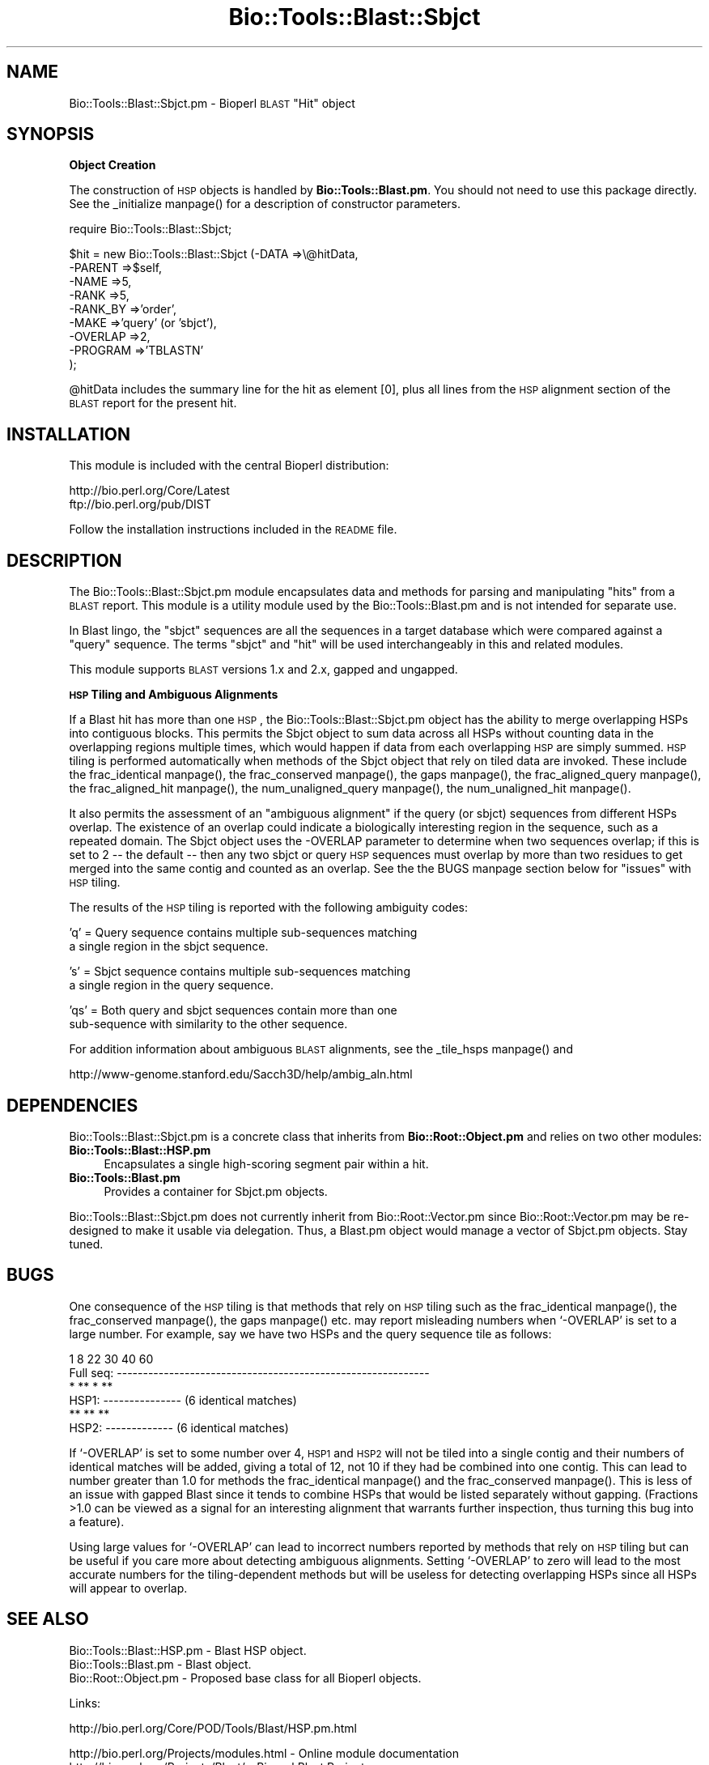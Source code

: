.\" Automatically generated by Pod::Man version 1.02
.\" Wed Jun 27 13:30:01 2001
.\"
.\" Standard preamble:
.\" ======================================================================
.de Sh \" Subsection heading
.br
.if t .Sp
.ne 5
.PP
\fB\\$1\fR
.PP
..
.de Sp \" Vertical space (when we can't use .PP)
.if t .sp .5v
.if n .sp
..
.de Ip \" List item
.br
.ie \\n(.$>=3 .ne \\$3
.el .ne 3
.IP "\\$1" \\$2
..
.de Vb \" Begin verbatim text
.ft CW
.nf
.ne \\$1
..
.de Ve \" End verbatim text
.ft R

.fi
..
.\" Set up some character translations and predefined strings.  \*(-- will
.\" give an unbreakable dash, \*(PI will give pi, \*(L" will give a left
.\" double quote, and \*(R" will give a right double quote.  | will give a
.\" real vertical bar.  \*(C+ will give a nicer C++.  Capital omega is used
.\" to do unbreakable dashes and therefore won't be available.  \*(C` and
.\" \*(C' expand to `' in nroff, nothing in troff, for use with C<>
.tr \(*W-|\(bv\*(Tr
.ds C+ C\v'-.1v'\h'-1p'\s-2+\h'-1p'+\s0\v'.1v'\h'-1p'
.ie n \{\
.    ds -- \(*W-
.    ds PI pi
.    if (\n(.H=4u)&(1m=24u) .ds -- \(*W\h'-12u'\(*W\h'-12u'-\" diablo 10 pitch
.    if (\n(.H=4u)&(1m=20u) .ds -- \(*W\h'-12u'\(*W\h'-8u'-\"  diablo 12 pitch
.    ds L" ""
.    ds R" ""
.    ds C` `
.    ds C' '
'br\}
.el\{\
.    ds -- \|\(em\|
.    ds PI \(*p
.    ds L" ``
.    ds R" ''
'br\}
.\"
.\" If the F register is turned on, we'll generate index entries on stderr
.\" for titles (.TH), headers (.SH), subsections (.Sh), items (.Ip), and
.\" index entries marked with X<> in POD.  Of course, you'll have to process
.\" the output yourself in some meaningful fashion.
.if \nF \{\
.    de IX
.    tm Index:\\$1\t\\n%\t"\\$2"
.    .
.    nr % 0
.    rr F
.\}
.\"
.\" For nroff, turn off justification.  Always turn off hyphenation; it
.\" makes way too many mistakes in technical documents.
.hy 0
.if n .na
.\"
.\" Accent mark definitions (@(#)ms.acc 1.5 88/02/08 SMI; from UCB 4.2).
.\" Fear.  Run.  Save yourself.  No user-serviceable parts.
.bd B 3
.    \" fudge factors for nroff and troff
.if n \{\
.    ds #H 0
.    ds #V .8m
.    ds #F .3m
.    ds #[ \f1
.    ds #] \fP
.\}
.if t \{\
.    ds #H ((1u-(\\\\n(.fu%2u))*.13m)
.    ds #V .6m
.    ds #F 0
.    ds #[ \&
.    ds #] \&
.\}
.    \" simple accents for nroff and troff
.if n \{\
.    ds ' \&
.    ds ` \&
.    ds ^ \&
.    ds , \&
.    ds ~ ~
.    ds /
.\}
.if t \{\
.    ds ' \\k:\h'-(\\n(.wu*8/10-\*(#H)'\'\h"|\\n:u"
.    ds ` \\k:\h'-(\\n(.wu*8/10-\*(#H)'\`\h'|\\n:u'
.    ds ^ \\k:\h'-(\\n(.wu*10/11-\*(#H)'^\h'|\\n:u'
.    ds , \\k:\h'-(\\n(.wu*8/10)',\h'|\\n:u'
.    ds ~ \\k:\h'-(\\n(.wu-\*(#H-.1m)'~\h'|\\n:u'
.    ds / \\k:\h'-(\\n(.wu*8/10-\*(#H)'\z\(sl\h'|\\n:u'
.\}
.    \" troff and (daisy-wheel) nroff accents
.ds : \\k:\h'-(\\n(.wu*8/10-\*(#H+.1m+\*(#F)'\v'-\*(#V'\z.\h'.2m+\*(#F'.\h'|\\n:u'\v'\*(#V'
.ds 8 \h'\*(#H'\(*b\h'-\*(#H'
.ds o \\k:\h'-(\\n(.wu+\w'\(de'u-\*(#H)/2u'\v'-.3n'\*(#[\z\(de\v'.3n'\h'|\\n:u'\*(#]
.ds d- \h'\*(#H'\(pd\h'-\w'~'u'\v'-.25m'\f2\(hy\fP\v'.25m'\h'-\*(#H'
.ds D- D\\k:\h'-\w'D'u'\v'-.11m'\z\(hy\v'.11m'\h'|\\n:u'
.ds th \*(#[\v'.3m'\s+1I\s-1\v'-.3m'\h'-(\w'I'u*2/3)'\s-1o\s+1\*(#]
.ds Th \*(#[\s+2I\s-2\h'-\w'I'u*3/5'\v'-.3m'o\v'.3m'\*(#]
.ds ae a\h'-(\w'a'u*4/10)'e
.ds Ae A\h'-(\w'A'u*4/10)'E
.    \" corrections for vroff
.if v .ds ~ \\k:\h'-(\\n(.wu*9/10-\*(#H)'\s-2\u~\d\s+2\h'|\\n:u'
.if v .ds ^ \\k:\h'-(\\n(.wu*10/11-\*(#H)'\v'-.4m'^\v'.4m'\h'|\\n:u'
.    \" for low resolution devices (crt and lpr)
.if \n(.H>23 .if \n(.V>19 \
\{\
.    ds : e
.    ds 8 ss
.    ds o a
.    ds d- d\h'-1'\(ga
.    ds D- D\h'-1'\(hy
.    ds th \o'bp'
.    ds Th \o'LP'
.    ds ae ae
.    ds Ae AE
.\}
.rm #[ #] #H #V #F C
.\" ======================================================================
.\"
.IX Title "Bio::Tools::Blast::Sbjct 3"
.TH Bio::Tools::Blast::Sbjct 3 "perl v5.6.0" "2001-06-18" "User Contributed Perl Documentation"
.UC
.SH "NAME"
Bio::Tools::Blast::Sbjct.pm \- Bioperl \s-1BLAST\s0 \*(L"Hit\*(R" object
.SH "SYNOPSIS"
.IX Header "SYNOPSIS"
.Sh "Object Creation"
.IX Subsection "Object Creation"
The construction of \s-1HSP\s0 objects is handled by \fBBio::Tools::Blast.pm\fR.
You should not need to use this package directly. See the _initialize manpage()
for a description of constructor parameters.
.PP
.Vb 1
\&    require Bio::Tools::Blast::Sbjct;
.Ve
.Vb 9
\&    $hit = new Bio::Tools::Blast::Sbjct (-DATA    =>\e@hitData, 
\&                                         -PARENT  =>$self, 
\&                                         -NAME    =>5,
\&                                         -RANK    =>5,
\&                                         -RANK_BY =>'order',
\&                                         -MAKE    =>'query' (or 'sbjct'),
\&                                         -OVERLAP =>2,
\&                                         -PROGRAM =>'TBLASTN'
\&                                         );
.Ve
@hitData includes the summary line for the hit as element [0], plus 
all lines from the \s-1HSP\s0 alignment section of the \s-1BLAST\s0 report for
the present hit. 
.SH "INSTALLATION"
.IX Header "INSTALLATION"
This module is included with the central Bioperl distribution:
.PP
.Vb 2
\&   http://bio.perl.org/Core/Latest
\&   ftp://bio.perl.org/pub/DIST
.Ve
Follow the installation instructions included in the \s-1README\s0 file.
.SH "DESCRIPTION"
.IX Header "DESCRIPTION"
The Bio::Tools::Blast::Sbjct.pm module encapsulates data and methods for 
parsing and manipulating \*(L"hits\*(R" from a \s-1BLAST\s0 report.
This module is a utility module used by the Bio::Tools::Blast.pm
and is not intended for separate use.
.PP
In Blast lingo, the \*(L"sbjct\*(R" sequences are all the sequences 
in a target database which were compared against a \*(L"query\*(R" sequence.
The terms \*(L"sbjct\*(R" and \*(L"hit\*(R" will be used interchangeably in this and related modules. 
.PP
This module supports \s-1BLAST\s0 versions 1.x and 2.x, gapped and ungapped.
.Sh "\s-1HSP\s0 Tiling and Ambiguous Alignments"
.IX Subsection "HSP Tiling and Ambiguous Alignments"
If a Blast hit has more than one \s-1HSP\s0, the Bio::Tools::Blast::Sbjct.pm
object has the ability to merge overlapping HSPs into contiguous
blocks. This permits the Sbjct object to sum data across all HSPs
without counting data in the overlapping regions multiple times, which
would happen if data from each overlapping \s-1HSP\s0 are simply summed.  \s-1HSP\s0
tiling is performed automatically when methods of the Sbjct object
that rely on tiled data are invoked. These include
the frac_identical manpage(), the frac_conserved manpage(), the gaps manpage(),
the frac_aligned_query manpage(), the frac_aligned_hit manpage(),
the num_unaligned_query manpage(), the num_unaligned_hit manpage().
.PP
It also permits the assessment of an \*(L"ambiguous alignment\*(R" if the
query (or sbjct) sequences from different HSPs overlap. The existence
of an overlap could indicate a biologically interesting region in the
sequence, such as a repeated domain.  The Sbjct object uses the
\&\-OVERLAP parameter to determine when two sequences overlap; if this is
set to 2 \*(-- the default \*(-- then any two sbjct or query \s-1HSP\s0 sequences
must overlap by more than two residues to get merged into the same
contig and counted as an overlap. See the the BUGS manpage section below for
\&\*(L"issues\*(R" with \s-1HSP\s0 tiling.
.PP
The results of the \s-1HSP\s0 tiling is reported with the following ambiguity codes:
.PP
.Vb 2
\&   'q' = Query sequence contains multiple sub-sequences matching
\&         a single region in the sbjct sequence.
.Ve
.Vb 2
\&   's' = Sbjct sequence contains multiple sub-sequences matching
\&         a single region in the query sequence.
.Ve
.Vb 2
\&   'qs' = Both query and sbjct sequences contain more than one
\&          sub-sequence with similarity to the other sequence.
.Ve
For addition information about ambiguous \s-1BLAST\s0 alignments, see
the _tile_hsps manpage() and 
.PP
.Vb 1
\& http://www-genome.stanford.edu/Sacch3D/help/ambig_aln.html
.Ve
.SH "DEPENDENCIES"
.IX Header "DEPENDENCIES"
Bio::Tools::Blast::Sbjct.pm is a concrete class that inherits from \fBBio::Root::Object.pm\fR
and relies on two other modules:
.Ip "\fBBio::Tools::Blast::HSP.pm\fR" 4
.IX Item "Bio::Tools::Blast::HSP.pm"
Encapsulates a single high-scoring segment pair within a hit.
.Ip "\fBBio::Tools::Blast.pm\fR" 4
.IX Item "Bio::Tools::Blast.pm"
Provides a container for Sbjct.pm objects.
.PP
Bio::Tools::Blast::Sbjct.pm does not currently inherit from
Bio::Root::Vector.pm since Bio::Root::Vector.pm may be re-designed to
make it usable via delegation.  Thus, a Blast.pm object would manage a
vector of Sbjct.pm objects.  Stay tuned.
.SH "BUGS"
.IX Header "BUGS"
One consequence of the \s-1HSP\s0 tiling is that methods that rely on \s-1HSP\s0
tiling such as the frac_identical manpage(), the frac_conserved manpage(), the gaps manpage()
etc. may report misleading numbers when \f(CW\*(C`\-OVERLAP\*(C'\fR is set to a large
number.  For example, say we have two HSPs and the query sequence tile
as follows:
.PP
.Vb 6
\&            1      8             22      30        40             60 
\& Full seq:  ------------------------------------------------------------
\&                    *  ** *   **
\& HSP1:             ---------------                    (6 identical matches)
\&                              **   **  **
\& HSP2:                        -------------           (6 identical matches)
.Ve
If \f(CW\*(C`\-OVERLAP\*(C'\fR is set to some number over 4, \s-1HSP1\s0 and \s-1HSP2\s0 will not be
tiled into a single contig and their numbers of identical matches will
be added, giving a total of 12, not 10 if they had be combined into
one contig. This can lead to number greater than 1.0 for methods
the frac_identical manpage() and the frac_conserved manpage(). This is less of an issue
with gapped Blast since it tends to combine HSPs that would be listed
separately without gapping.  (Fractions >1.0 can be viewed as a
signal for an interesting alignment that warrants further inspection,
thus turning this bug into a feature).
.PP
Using large values for \f(CW\*(C`\-OVERLAP\*(C'\fR can lead to incorrect numbers
reported by methods that rely on \s-1HSP\s0 tiling but can be useful if you
care more about detecting ambiguous alignments.  Setting \f(CW\*(C`\-OVERLAP\*(C'\fR
to zero will lead to the most accurate numbers for the
tiling-dependent methods but will be useless for detecting overlapping
HSPs since all HSPs will appear to overlap.
.SH "SEE ALSO"
.IX Header "SEE ALSO"
.Vb 3
\& Bio::Tools::Blast::HSP.pm     - Blast HSP object.
\& Bio::Tools::Blast.pm          - Blast object.
\& Bio::Root::Object.pm          - Proposed base class for all Bioperl objects.
.Ve
Links:
.PP
.Vb 1
\& http://bio.perl.org/Core/POD/Tools/Blast/HSP.pm.html
.Ve
.Vb 3
\& http://bio.perl.org/Projects/modules.html  - Online module documentation
\& http://bio.perl.org/Projects/Blast/        - Bioperl Blast Project     
\& http://bio.perl.org/                       - Bioperl Project Homepage
.Ve
.SH "FEEDBACK"
.IX Header "FEEDBACK"
.Sh "Mailing Lists"
.IX Subsection "Mailing Lists"
User feedback is an integral part of the evolution of this and other
Bioperl modules.  Send your comments and suggestions preferably to one
of the Bioperl mailing lists.  Your participation is much appreciated.
.PP
.Vb 2
\&    bioperl-l@bioperl.org          - General discussion
\&    http://bio.perl.org/MailList.html             - About the mailing lists
.Ve
.Sh "Reporting Bugs"
.IX Subsection "Reporting Bugs"
Report bugs to the Bioperl bug tracking system to help us keep track
the bugs and their resolution. Bug reports can be submitted via email
or the web:
.PP
.Vb 2
\&    bioperl-bugs@bio.perl.org                   
\&    http://bio.perl.org/bioperl-bugs/
.Ve
.SH "AUTHOR"
.IX Header "AUTHOR"
Steve A. Chervitz, sac@genome.stanford.edu
.PP
See the the FEEDBACK manpage section for where to send bug reports and comments.
.SH "COPYRIGHT"
.IX Header "COPYRIGHT"
Copyright (c) 1996\-2000 Steve A. Chervitz. All Rights Reserved.
This module is free software; you can redistribute it and/or 
modify it under the same terms as Perl itself.
.SH "APPENDIX"
.IX Header "APPENDIX"
Methods beginning with a leading underscore are considered private
and are intended for internal use by this module. They are
\&\fBnot\fR considered part of the public interface and are described here
for documentation purposes only.
.Sh "_initialize"
.IX Subsection "_initialize"
.Vb 24
\& Usage     : n/a; automatically called by Bio::Root::Object::new()
\&           : Bio::Tools::Blast::Sbjct.pm objects are constructed 
\&           : automatically by Bio::Tools::Blast.pm, so there is no need
\&           : for direct consumption.
\& Purpose   : Initializes key varaiables and calls methods to parse a single Blast hit.
\&           : Constructs Bio::Tools::Blast::HSP.pm objects for each 
\&           : high-scoring segment pair (HSP).
\&           : Calls superclass constructor first (Bio::Root::Object.pm).
\& Returns   : n/a
\& Argument  : Named Parameters passed from new()
\&           : ALL TAGS MUST BE UPPERCASE (does not call _rearrange()).
\&           :     -DATA       => array reference holding all data for a single hit.
\&           :                    The first element should hold the description
\&           :                    line (from the desctiption section at the top of
\&           :                    the report), remaining lines should hold all lines
\&           :                    within the HSP alignment listing section of report.
\&           :     -PARENT     => object reference to a Bio::Tools::Blast.pm object.
\&           :     -NAME       => string (typically same as -RANK, just a temporary
\&           :                    name to use until the actual name of hit is parsed),
\&           :     -RANK       => integer,
\&           :     -RANK_BY    => 'order',
\&           :     -OVERLAP    => integer (maximum overlap between adjacent
\&           :                    HSPs when tiling)
\&           :     -PROGRAM    => string (type of Blast blastp, blastn, etc).
.Ve
See Also   : the _set_id manpage(), the _set_hsps manpage(), the _tile_hsps manpage(), \fBBio::Root::Object.pm\fR::new, \fBBio::Tools::Blast.pm\fR::_set_hit_db
.Sh "rank"
.IX Subsection "rank"
.Vb 13
\& Usage     : $sbjct->rank( integer or string );
\& Purpose   : Sets/Gets the rank of the current Sbjct object relative to 
\&           : other Sbjct objects managed by a given Blast object.
\& Example   : $sbjct->rank(1);
\& Returns   : The current rank value.
\& Argument  : Integer or string to be used for ranking the hit 
\&           : relative to other hits.
\& Throws    : n/a
\& Comments  : The rank usually corresponds to the order the listing
\&           : of hits in the BLAST report from lowest to highest p-value.
\&           : Rank need not be restricted to this value.
\&           : rank() may be provided by a delegated or inherited
\&           : iterator class in the future (such as Bio::Root::Vector.pm).
.Ve
.Sh "_set_id"
.IX Subsection "_set_id"
.Vb 11
\& Usage     : n/a; automatically called by _initialize()
\& Purpose   : Sets the name of the Sbjct sequence from the BLAST summary line.
\&           : The identifier is assumed to be the first
\&           : chunk of non-whitespace characters in the description line
\&           : Does not assume any semantics in the structure of the identifier
\&           : (Formerly, this method attempted to extract database name from
\&           : the seq identifiers, but this was prone to break).
\& Returns   : n/a
\& Argument  : String containing description line of the hit from Blast report
\&           : or first line of an alignment section.
\& Throws    : Warning if cannot locate sequence ID.
.Ve
See Also   : the _initialize manpage(), \fBBio::Tools::Blast.pm\fR::database
.Sh "_set_hsps"
.IX Subsection "_set_hsps"
.Vb 17
\& Usage     : n/a; called automatically during object construction.
\& Purpose   : Creates HSP.pm objects for each HSP in a BLAST hit alignment.
\&           : Also collects the full description of the hit from the
\&           : HSP alignment section.
\& Returns   : n/a
\& Argument  : List of strings containing raw BLAST report data for 
\&           : a single hit's HSP alignment data.
\& Throws    : Warnings for each HSP.pm object that fails to be constructed.
\&           : Exception if no HSP.pm objects can be constructed.
\&           : Exception if can't parse length data for hit sequence.
\& Comments  : Requires Bio::Tools::Blast::HSP.pm.
\&           : Sets the description using the full string present in 
\&           : the alignment data.
\&           : Also sets Expect and P-values for the Sbjct object by
\&           : copying from the HSP object. 
\&           : While this sacrifices some memory efficiency, it
\&           : improves access speed for these critical data.
.Ve
See Also   : the _initialize manpage(), the _set_desc manpage()
.Sh "_set_desc"
.IX Subsection "_set_desc"
.Vb 7
\& Usage     : n/a; called automatically by _set_hsps()
\& Purpose   : Sets the description of the hit sequence.
\&           : For sequence without descriptions, sets description to "-".
\& Argument  : Array containing description (multiple lines).
\& Comments  : _set_hsps() calls this method with the data from the 
\&           : HSP alignment listing, which contains the complete description.
\&           : (Formerly, this was called from the _set_desc_data() method initially.)
.Ve
See Also   : \fI_set_hsps()\fR
.Sh "_tile_hsps"
.IX Subsection "_tile_hsps"
.Vb 62
\& Usage     : n/a; called automatically during object construction or
\&           : as needed by methods that rely on having tiled data.
\& Purpose   : Collect statistics about the aligned sequences in a set of HSPs.
\&           : Calculates the following data across all HSPs: 
\&           :    -- total alignment length 
\&           :    -- total identical residues 
\&           :    -- total conserved residues
\& Returns   : n/a
\& Argument  : n/a
\& Throws    : n/a
\& Status    : Experimental
\& Comments  :
\&           : This method performs more careful summing of data across
\&           : all HSPs in the Sbjct object. Simply summing the data from all HSPs
\&           : will overestimate the actual length of the alignment if there is 
\&           : overlap between different HSPs (often the case).
\&           : The strategy is to tile the HSPs and sum over the
\&           : contigs, collecting data separately from overlapping and
\&           : non-overlapping regions of each HSP. To facilitate this, the
\&           : HSP.pm object now permits extraction of data from sub-sections
\&           : of an HSP.
\&           : 
\&           : Additional useful information is collected from the results
\&           : of the tiling. It is possible that sub-sequences in
\&           : different HSPs will overlap significantly. In this case, it
\&           : is impossible to create a single unambiguous alignment by
\&           : concatenating the HSPs. The ambiguity may indicate the
\&           : presence of multiple, similar domains in one or both of the
\&           : aligned sequences. This ambiguity is recorded using the
\&           : ambiguous_aln() method.
\&           : 
\&           : This method does not attempt to discern biologically
\&           : significant vs. insignificant overlaps. The allowable amount of 
\&           : overlap can be set with the overlap() method or with the -OVERLAP
\&           : parameter used when constructing the Blast & Sbjct objects. 
\&           : 
\&           : For a given hit, both the query and the sbjct sequences are
\&           : tiled independently.
\&           : 
\&           :    -- If only query sequence HSPs overlap, 
\&           :          this may suggest multiple domains in the sbjct.
\&           :    -- If only sbjct sequence HSPs overlap, 
\&           :          this may suggest multiple domains in the query.
\&           :    -- If both query & sbjct sequence HSPs overlap, 
\&           :          this suggests multiple domains in both.
\&           :    -- If neither query & sbjct sequence HSPs overlap, 
\&           :          this suggests either no multiple domains in either
\&           :          sequence OR that both sequences have the same
\&           :          distribution of multiple similar domains.
\&           : 
\&           : This method can deal with the special case of when multiple
\&           : HSPs exactly overlap.
\&           : 
\&           : Efficiency concerns:
\&           :  Speed will be an issue for sequences with numerous HSPs.
\&           : 
\& Bugs      : Currently, _tile_hsps() does not properly account for
\&           : the number of non-tiled but overlapping HSPs, which becomes a problem
\&           : as overlap() grows. Large values overlap() may thus lead to 
\&           : incorrect statistics for some hits. For best results, keep overlap()
\&           : below 5 (DEFAULT IS 2). For more about this, see the "HSP Tiling and
\&           : Ambiguous Alignments" section.
.Ve
See Also   : the _adjust_contigs manpage(), the ambiguous_aln manpage(), the overlap manpage(), the frac_identical manpage(), the frac_conserved manpage(), the frac_aligned_query manpage(), the frac_aligned_hit manpage(), the num_unaligned_query manpage(), the num_unaligned_hit manpage(), the HSP Tiling and Ambiguous Alignments entry elsewhere in this document
.Sh "_adjust_contigs"
.IX Subsection "_adjust_contigs"
.Vb 13
\& Usage     : n/a; called automatically during object construction.
\& Purpose   : Builds HSP contigs for a given BLAST hit.
\&           : Utility method called by _tile_hsps()
\& Returns   : 
\& Argument  : 
\& Throws    : Exceptions propagated from Bio::Tools::Blast::HSP::matches()
\&           : for invalid sub-sequence ranges.
\& Status    : Experimental
\& Comments  : This method does not currently support gapped alignments.
\&           : Also, it does not keep track of the number of HSPs that
\&           : overlap within the amount specified by overlap().
\&           : This will lead to significant tracking errors for large
\&           : overlap values.
.Ve
See Also   : the overlap manpage(), the _tile_hsps manpage(), \fBBio::Tools::Blast::HSP.pm\fR::matches
.Sh "ambiguous_aln"
.IX Subsection "ambiguous_aln"
.Vb 16
\& Usage     : $ambig_code = $sbjct_object->ambiguous_aln();
\& Purpose   : Sets/Gets ambiguity code data member.
\& Example   : (see usage)
\& Returns   : String = 'q', 's', 'qs', '-'
\&           :   'q'  = query sequence contains overlapping sub-sequences 
\&           :          while sbjct does not.
\&           :   's'  = sbjct sequence contains overlapping sub-sequences 
\&           :          while query does not.
\&           :   'qs' = query and sbjct sequence contains overlapping sub-sequences
\&           :          relative to each other.
\&           :   '-'  = query and sbjct sequence do not contains multiple domains 
\&           :          relative to each other OR both contain the same distribution
\&           :          of similar domains.
\& Argument  : n/a
\& Throws    : n/a
\& Status    : Experimental
.Ve
See Also   : the _tile_hsps manpage(),  the HSP Tiling and Ambiguous Alignments entry elsewhere in this document
.Sh "overlap"
.IX Subsection "overlap"
.Vb 11
\& Usage     : $blast_object->overlap( [integer] );
\& Purpose   : Gets/Sets the allowable amount overlap between different HSP sequences.
\& Example   : $blast_object->overlap(5);
\&           : $overlap = $blast_object->overlap();
\& Returns   : Integer.
\& Argument  : integer.
\& Throws    : n/a
\& Status    : Experimental
\& Comments  : Any two HSPs whose sequences overlap by less than or equal
\&           : to the overlap() number of resides will be considered separate HSPs
\&           : and will not get tiled by _adjust_contigs().
.Ve
See Also   : the _adjust_contigs manpage(), the BUGS manpage
.Sh "score"
.IX Subsection "score"
.Vb 6
\& Usage     : $sbjct_object->score();
\& Purpose   : Gets the BLAST score of the best HSP for the current Blast hit.
\& Example   : $score = $sbjct_object->score();
\& Returns   : Integer
\& Argument  : n/a
\& Throws    : n/a
.Ve
See Also   : the bits manpage()
.Sh "bits"
.IX Subsection "bits"
.Vb 7
\& Usage     : $sbjct_object->bits();
\& Purpose   : Gets the BLAST bit score of the best HSP for the current Blast hit.
\& Example   : $bits = $sbjct_object->bits();
\& Returns   : Integer
\& Argument  : n/a
\& Throws    : Exception if bit score is not set.
\& Comments  : For BLAST1, the non-bit score is listed in the summary line.
.Ve
See Also   : the score manpage()
.Sh "n"
.IX Subsection "n"
.Vb 15
\& Usage     : $sbjct_object->n();
\& Purpose   : Gets the N number for the current Blast hit.
\&           : This is the number of HSPs in the set which was ascribed
\&           : the lowest P-value (listed on the description line).
\&           : This number is not the same as the total number of HSPs.
\&           : To get the total number of HSPs, use num_hsps().
\& Example   : $n = $sbjct_object->n();
\& Returns   : Integer
\& Argument  : n/a
\& Throws    : Exception if HSPs have not been set (BLAST2 reports).
\& Comments  : Note that the N parameter is not reported in gapped BLAST2.
\&           : Calling n() on such reports will result in a call to num_hsps().
\&           : The num_hsps() method will count the actual number of
\&           : HSPs in the alignment listing, which may exceed N in
\&           : some cases.
.Ve
See Also   : the num_hsps manpage()
.Sh "frame"
.IX Subsection "frame"
.Vb 6
\& Usage     : $sbjct_object->frame();
\& Purpose   : Gets the reading frame for the hit sequence (TBLASTN/X only).
\& Example   : $frame = $sbjct_object->frame();
\& Returns   : Integer (-3 .. +3).
\& Argument  : n/a
\& Throws    : Exception if HSPs have not been set (BLAST2 reports).
.Ve
See Also   : the hsps manpage()
.Sh "p"
.IX Subsection "p"
.Vb 21
\& Usage     : $sbjct_object->p( [format] );
\& Purpose   : Get the P-value for the given BLAST hit.
\&           : (Note that P-values are not provided with NCBI Blast2 reports).
\& Example   : $p =  $sbjct->p;
\&           : $p =  $sbjct->p('exp');  # get exponent only.
\&           : ($num, $exp) =  $sbjct->p('parts');  # split sci notation into parts
\& Returns   : Float or scientific notation number (the raw P-value, DEFAULT).
\&           : Integer if format == 'exp' (the magnitude of the base 10 exponent).
\&           : 2-element list (float, int) if format == 'parts' and P-value
\&           :                is in scientific notation (See Comments).
\& Argument  : format: string of 'raw' | 'exp' | 'parts'
\&           :    'raw' returns value given in report. Default. (1.2e-34)
\&           :    'exp' returns exponent value only (34)
\&           :    'parts' returns the decimal and exponent as a 
\&           :            2-element list (1.2, -34) (See Comments).
\& Throws    : Exception if the P-value is not defined, which will occur
\&           : with any NCBI Blast2 report.
\& Comments  : Using the 'parts' argument is not recommended since it will not
\&           : work as expected if the P-value is not in scientific notation.
\&           : That is, floats are not converted into sci notation before
\&           : splitting into parts.
.Ve
See Also   : the expect manpage(), the signif manpage(), the get_exponent manpage()
.Sh "expect"
.IX Subsection "expect"
.Vb 19
\& Usage     : $sbjct_object->expect( [format] );
\& Purpose   : Get the Expect value for the given BLAST hit.
\& Example   : $e =  $sbjct->expect;
\&           : $e =  $sbjct->expect('exp');  # get exponent only.
\&           : ($num, $exp) = $sbjct->expect('parts');  # split sci notation into parts
\& Returns   : Float or scientific notation number (the raw expect value, DEFAULT).
\&           : Integer if format == 'exp' (the magnitude of the base 10 exponent).
\&           : 2-element list (float, int) if format == 'parts' and Expect 
\&           :                is in scientific notation (see Comments).
\& Argument  : format: string of 'raw' | 'exp' | 'parts'
\&           :    'raw' returns value given in report. Default. (1.2e-34)
\&           :    'exp' returns exponent value only (34)
\&           :    'parts' returns the decimal and exponent as a 
\&           :            2-element list (1.2, -34)  (see Comments).
\& Throws    : Exception if the Expect value is not defined.
\& Comments  : Using the 'parts' argument is not recommended since it will not
\&           : work as expected if the expect value is not in scientific notation.
\&           : That is, floats are not converted into sci notation before
\&           : splitting into parts.
.Ve
See Also   : the p manpage(), the signif manpage(), the get_exponent manpage()
.Sh "signif"
.IX Subsection "signif"
.Vb 33
\& Usage     : $sbjct_object->signif( [format] );
\& Purpose   : Get the P or Expect value for the given BLAST hit.
\&           : The value returned is the one which is reported in the description
\&           : section of the Blast report. For Blast1 and WU-Blast2, this
\&           : is a P-value, for Blast2, it is an Expect value.
\& Example   : $obj->signif()        # returns 1.3e-34
\&           : $obj->signif('exp')   # returns -34
\&           : $obj->signif('parts') # returns (1.3, -34)
\& Returns   : Float or scientific notation number (the raw P/Expect value, DEFAULT).
\&           : Integer if format == 'exp' (the magnitude of the base 10 exponent).
\&           : 2-element list (float, int) if format == 'parts' and P/Expect value
\&           :                is in scientific notation (see Comments).
\& Argument  : format: string of 'raw' | 'exp' | 'parts'
\&           :    'raw' returns value given in report. Default. (1.2e-34)
\&           :    'exp' returns exponent value only (34)
\&           :    'parts' returns the decimal and exponent as a 
\&           :            2-element list (1.2, -34)  (see Comments).
\& Throws    : n/a
\& Status    : Deprecated. Use p() or expect().
\& Comments  : The signif() method provides a way to deal with the fact that
\&           : Blast1 and Blast2 formats differ in what is reported in the
\&           : description lines of each hit in the Blast report. The signif()
\&           : method frees any client code from having to know if this is a P-value
\&           : or an Expect value, making it easier to write code that can process 
\&           : both Blast1 and Blast2 reports. This is not necessarily a good thing, since
\&           : one should always know when one is working with P-values or
\&           : Expect values (hence the deprecated status).
\&           : Use of expect() is recommended since all hits will have an Expect value.
\&           :
\&           : Using the 'parts' argument is not recommended since it will not
\&           : work as expected if the expect value is not in scientific notation.
\&           : That is, floats are not converted into sci notation before
\&           : splitting into parts.
.Ve
See Also   : the p manpage(), the expect manpage(), the get_exponent manpage()
.Sh "desc"
.IX Subsection "desc"
.Vb 7
\& Usage     : $sbjct_object->desc( [integer] );
\& Purpose   : Get the description for the given BLAST hit.
\& Example   : (see usage)
\& Returns   : String
\& Argument  : Integer (optional) indicating the desired length of the
\&           : description string to be returned.
\& Throws    : n/a
.Ve
See Also   : the _set_desc manpage()
.Sh "database"
.IX Subsection "database"
.Vb 11
\& Usage     : $sbjct_object->database();
\& Purpose   : Get the name of the database for the hit sequence.
\& Example   : (see usage)
\& Returns   : String
\& Argument  : n/a
\& Throws    : n/a
\& Status    : Experimental
\& Comments  : Database id should be the same for all hits in a given 
\&           : BLAST report, however, they do not always have the same
\&           : name as the database name extraced by the Blast.pm object.
\&           : The Sbjct.pm database id is obtained from the summary line.
.Ve
.Sh "hsps"
.IX Subsection "hsps"
.Vb 10
\& Usage     : $sbjct_object->hsps();
\& Purpose   : Get a list containing all HSP objects.
\&           : Get the numbers of HSPs for the current hit.
\& Example   : @hsps = $sbjct_object->hsps();
\&           : $num  = $sbjct_object->hsps();  # alternatively, use num_hsps()
\& Returns   : Array context : list of Bio::Tools::Blast::HSP.pm objects.
\&           : Scalar context: integer (number of HSPs).
\&           :                 (Equivalent to num_hsps()).
\& Argument  : n/a. Relies on wantarray
\& Throws    : Exception if the HSPs have not been collected.
.Ve
See Also   : the hsp manpage(), the num_hsps manpage(), the _set_hsps manpage()
.Sh "hsp"
.IX Subsection "hsp"
.Vb 12
\& Usage     : $sbjct_object->hsp( [string] );
\& Purpose   : Get a single HSP.pm object for the present Sbjct.pm object.
\& Example   : $hspObj  = $sbjct_object->hsp;  # same as 'best'
\&           : $hspObj  = $sbjct_object->hsp('best');
\&           : $hspObj  = $sbjct_object->hsp('worst');
\& Returns   : Object reference for a Bio::Tools::Blast::HSP.pm object.
\& Argument  : String (or no argument).
\&           :   No argument (default) = highest scoring HSP (same as 'best').
\&           :   'best' or 'first' = highest scoring HSP.
\&           :   'worst' or 'last' = lowest scoring HSP.
\& Throws    : Exception if the HSPs have not been collected.
\&           : Exception if an unrecognized argument is used.
.Ve
See Also   : the hsps manpage(), the num_hsps manpage(), the _set_hsps manpage()
.Sh "num_hsps"
.IX Subsection "num_hsps"
.Vb 6
\& Usage     : $sbjct_object->num_hsps();
\& Purpose   : Get the number of HSPs for the present Blast hit.
\& Example   : $nhsps = $sbjct_object->num_hsps();
\& Returns   : Integer
\& Argument  : n/a
\& Throws    : Exception if the HSPs have not been collected.
.Ve
See Also   : the hsps manpage()
.Sh "length"
.IX Subsection "length"
.Vb 8
\& Usage     : $sbjct_object->length();
\& Purpose   : Get the total length of the hit sequence.
\& Example   : $len    = $sbjct_object->length();
\& Returns   : Integer 
\& Argument  : n/a
\& Throws    : n/a
\& Comments  : Developer note: when using the built-in length function within
\&           : this module, call it as CORE::length().
.Ve
See Also   : the logical_length manpage(),  the length_aln manpage()
.Sh "logical_length"
.IX Subsection "logical_length"
.Vb 13
\& Usage     : $sbjct_object->logical_length( [seq_type] );
\&           : (mostly intended for internal use).
\& Purpose   : Get the logical length of the hit sequence.
\&           : If the Blast is a TBLASTN or TBLASTX, the returned length 
\&           : is the length of the would-be amino acid sequence (length/3).
\&           : For all other BLAST flavors, this function is the same as length().
\& Example   : $len    = $sbjct_object->logical_length();
\& Returns   : Integer 
\& Argument  : seq_type = 'query' or 'sbjct' (default = 'query')
\& Throws    : n/a
\& Comments  : This is important for functions like frac_aligned_query()
\&           : which need to operate in amino acid coordinate space when dealing
\&           : with [T]BLAST[NX] type reports.
.Ve
See Also   : the length manpage(), the frac_aligned_query manpage(), the frac_aligned_hit manpage()
.Sh "length_aln"
.IX Subsection "length_aln"
.Vb 16
\& Usage     : $sbjct_object->length_aln( [seq_type] );
\& Purpose   : Get the total length of the aligned region for query or sbjct seq.
\&           : This number will include all HSPs
\& Example   : $len    = $sbjct_object->length_aln(); # default = query
\&           : $lenAln = $sbjct_object->length_aln('query');
\& Returns   : Integer 
\& Argument  : seq_Type = 'query' | 'sbjct'  (Default = 'query')
\& Throws    : Exception if the argument is not recognized.
\& Comments  : This method will report the logical length of the alignment,
\&           : meaning that for TBLAST[NX] reports, the length is reported
\&           : using amino acid coordinate space (i.e., nucleotides / 3).
\&           : 
\&           : This method requires that all HSPs be tiled. If they have not
\&           : already been tiled, they will be tiled first.
\&           : If you don't want the tiled data, iterate through each HSP
\&           : calling length() on each (use hsps() to get the HSPs).
.Ve
See Also   : the length manpage(), the frac_aligned_query manpage(), the frac_aligned_hit manpage(), the gaps manpage(), the _tile_hsps manpage(), \fB\f(BIBio::Tools::Blast::HSP::length()\fB\fR
.Sh "gaps"
.IX Subsection "gaps"
.Vb 19
\& Usage     : $sbjct_object->gaps( [seq_type] );
\& Purpose   : Get the number of gaps in the aligned query, sbjct, or both sequences.
\&           : Data is summed across all HSPs.
\& Example   : $qgaps = $sbjct_object->gaps('query');
\&           : $sgaps = $sbjct_object->gaps('sbjct');
\&           : $tgaps = $sbjct_object->gaps();    # default = total (query + sbjct)
\& Returns   : scalar context: integer
\&           : array context without args: two-element list of integers  
\&           :    (queryGaps, sbjctGaps)
\&           : Array context can be "induced" by providing an argument of 'list' or 'array'.
\& Argument  : seq_type: 'query' | 'sbjct' | 'total' | 'list'  (default = 'total')
\& Throws    : n/a
\& Comments  : If you need data for each HSP, use hsps() and then interate
\&           : through each HSP object.
\&           : This method requires that all HSPs be tiled. If they have not
\&           : already been tiled, they will be tiled first.
\&           : Not relying on wantarray since that will fail in situations 
\&           : such as printf "%d", $hit->gaps() in which you might expect to 
\&           : be printing the total gaps, but evaluates to array context.
.Ve
See Also   : the length_aln manpage()
.Sh "matches"
.IX Subsection "matches"
.Vb 21
\& Usage     : $sbjct_object->matches( [class] );
\& Purpose   : Get the total number of identical or conserved matches 
\&           : (or both) across all HSPs.
\&           : (Note: 'conservative' matches are indicated as 'positives' 
\&           :         in the Blast report.)
\& Example   : ($id,$cons) = $sbjct_object->matches(); # no argument
\&           : $id = $sbjct_object->matches('id');
\&           : $cons = $sbjct_object->matches('cons'); 
\& Returns   : Integer or a 2-element array of integers 
\& Argument  : class = 'id' | 'cons' OR none. 
\&           : If no argument is provided, both identical and conservative 
\&           : numbers are returned in a two element list.
\&           : (Other terms can be used to refer to the conservative
\&           :  matches, e.g., 'positive'. All that is checked is whether or
\&           :  not the supplied string starts with 'id'. If not, the 
\&           : conservative matches are returned.)
\& Throws    : Exception if the requested data cannot be obtained.
\& Comments  : If you need data for each HSP, use hsps() and then interate
\&           : through the HSP objects.
\&           : Does not rely on wantarray to return a list. Only checks for
\&           : the presence of an argument (no arg = return list).
.Ve
See Also   : \fB\f(BIBio::Tools::Blast::HSP::matches()\fB\fR, the hsps manpage()
.Sh "start"
.IX Subsection "start"
.Vb 18
\& Usage     : $sbjct->start( [seq_type] );
\& Purpose   : Gets the start coordinate for the query, sbjct, or both sequences
\&           : in the Sbjct object. If there is more than one HSP, the lowest start
\&           : value of all HSPs is returned.
\& Example   : $qbeg = $sbjct->start('query');
\&           : $sbeg = $sbjct->start('sbjct');
\&           : ($qbeg, $sbeg) = $sbjct->start();
\& Returns   : scalar context: integer 
\&           : array context without args: list of two integers (queryStart, sbjctStart)
\&           : Array context can be "induced" by providing an argument of 'list' or 'array'.
\& Argument  : In scalar context: seq_type = 'query' or 'sbjct'
\&           :  (case insensitive). If not supplied, 'query' is used.
\& Throws    : n/a
\& Comments  : This method requires that all HSPs be tiled. If there is more than one
\&           : HSP and they have not already been tiled, they will be tiled first.
\&           : Remember that the start and end coordinates of all HSPs are 
\&           : normalized so that start < end. Strand information can only be
\&           : obtained on an HSP-by-HSP basis by calling $hsp->strand().
.Ve
See Also   : the end manpage(), the range manpage(), the HSP Tiling and Ambiguous Alignments entry elsewhere in this document, \fBBio::Tools::Blast::HSP::start\fR()
.Sh "end"
.IX Subsection "end"
.Vb 18
\& Usage     : $sbjct->end( [seq_type] );
\& Purpose   : Gets the end coordinate for the query, sbjct, or both sequences
\&           : in the Sbjct object. If there is more than one HSP, the largest end
\&           : value of all HSPs is returned.
\& Example   : $qend = $sbjct->end('query');
\&           : $send = $sbjct->end('sbjct');
\&           : ($qend, $send) = $sbjct->end();
\& Returns   : scalar context: integer
\&           : array context without args: list of two integers (queryEnd, sbjctEnd)
\&           : Array context can be "induced" by providing an argument of 'list' or 'array'.
\& Argument  : In scalar context: seq_type = 'query' or 'sbjct'
\&           :  (case insensitive). If not supplied, 'query' is used.
\& Throws    : n/a
\& Comments  : This method requires that all HSPs be tiled. If there is more than one
\&           : HSP and they have not already been tiled, they will be tiled first.
\&           : Remember that the start and end coordinates of all HSPs are 
\&           : normalized so that start < end. Strand information can only be
\&           : obtained on an HSP-by-HSP basis by calling $hsp->strand().
.Ve
See Also   : the start manpage(), the range manpage(), the HSP Tiling and Ambiguous Alignments entry elsewhere in this document, \fBBio::Tools::Blast::HSP::end\fR()
.Sh "range"
.IX Subsection "range"
.Vb 9
\& Usage     : $sbjct->range( [seq_type] );
\& Purpose   : Gets the (start, end) coordinates for the query or sbjct sequence
\&           : in the HSP alignment.
\& Example   : ($qbeg, $qend) = $sbjct->range('query');
\&           : ($sbeg, $send) = $sbjct->range('sbjct');
\& Returns   : Two-element array of integers 
\& Argument  : seq_type = string, 'query' or 'sbjct'  (default = 'query')
\&           : (case insensitive).
\& Throws    : n/a
.Ve
See Also   : the start manpage(), the end manpage()
.Sh "frac_identical"
.IX Subsection "frac_identical"
.Vb 27
\& Usage     : $sbjct_object->frac_identical( [seq_type] );
\& Purpose   : Get the overall fraction of identical positions across all HSPs.
\&           : The number refers to only the aligned regions and does not
\&           : account for unaligned regions in between the HSPs, if any.
\& Example   : $frac_iden = $sbjct_object->frac_identical('query');
\& Returns   : Float (2-decimal precision, e.g., 0.75).
\& Argument  : seq_type: 'query' | 'sbjct' | 'total'
\&           : default = 'total' (but see comments below).
\& Throws    : n/a
\& Comments  : Different versions of Blast report different values for the total
\&           : length of the alignment. This is the number reported in the
\&           : denominators in the stats section:
\&           : "Identical = 34/120 Positives = 67/120".
\&           : BLAST-GP uses the total length of the alignment (with gaps)
\&           : WU-BLAST uses the length of the query sequence (without gaps).
\&           : Therefore, when called without an argument or an argument of 'total',
\&           : this method will report different values depending on the
\&           : version of BLAST used.
\&           :
\&           : To get the fraction identical among only the aligned residues,
\&           : ignoring the gaps, call this method with an argument of 'query'
\&           : or 'sbjct'.
\&           :
\&           : If you need data for each HSP, use hsps() and then iterate
\&           : through the HSP objects.
\&           : This method requires that all HSPs be tiled. If they have not
\&           : already been tiled, they will be tiled first.
.Ve
See Also   : the frac_conserved manpage(), the frac_aligned_query manpage(), the matches manpage(), the _tile_hsps manpage()
.Sh "frac_conserved"
.IX Subsection "frac_conserved"
.Vb 27
\& Usage     : $sbjct_object->frac_conserved( [seq_type] );
\& Purpose   : Get the overall fraction of conserved positions across all HSPs.
\&           : The number refers to only the aligned regions and does not
\&           : account for unaligned regions in between the HSPs, if any.
\& Example   : $frac_cons = $sbjct_object->frac_conserved('sbjct');
\& Returns   : Float (2-decimal precision, e.g., 0.75).
\& Argument  : seq_type: 'query' | 'sbjct' | 'total'
\&           : default = 'total' (but see comments below).
\& Throws    : n/a
\& Comments  : Different versions of Blast report different values for the total
\&           : length of the alignment. This is the number reported in the
\&           : denominators in the stats section:
\&           : "Identical = 34/120 Positives = 67/120".
\&           : BLAST-GP uses the total length of the alignment (with gaps)
\&           : WU-BLAST uses the length of the query sequence (without gaps).
\&           : Therefore, when called without an argument or an argument of 'total',
\&           : this method will report different values depending on the
\&           : version of BLAST used.
\&           :
\&           : To get the fraction conserved among only the aligned residues,
\&           : ignoring the gaps, call this method with an argument of 'query'
\&           : or 'sbjct'.
\&           :
\&           : If you need data for each HSP, use hsps() and then interate
\&           : through the HSP objects.
\&           : This method requires that all HSPs be tiled. If they have not
\&           : already been tiled, they will be tiled first.
.Ve
See Also   : the frac_identical manpage(), the matches manpage(), the _tile_hsps manpage()
.Sh "frac_aligned_query"
.IX Subsection "frac_aligned_query"
.Vb 17
\& Usage     : $sbjct_object->frac_aligned_query();
\& Purpose   : Get the fraction of the query sequence which has been aligned
\&           : across all HSPs (not including intervals between non-overlapping
\&           : HSPs).
\& Example   : $frac_alnq = $sbjct_object->frac_aligned_query();
\& Returns   : Float (2-decimal precision, e.g., 0.75).
\& Argument  : n/a
\& Throws    : n/a
\& Comments  : If you need data for each HSP, use hsps() and then interate
\&           : through the HSP objects.
\&           : To compute the fraction aligned, the logical length of the query
\&           : sequence is used, meaning that for [T]BLASTX reports, the 
\&           : full length of the query sequence is converted into amino acids
\&           : by dividing by 3. This is necessary because of the way 
\&           : the lengths of aligned sequences are computed.
\&           : This method requires that all HSPs be tiled. If they have not
\&           : already been tiled, they will be tiled first.
.Ve
See Also   : the frac_aligned_hit manpage(), the _tile_hsps manpage(), the logical_length manpage(), the length_aln manpage()
.Sh "frac_aligned_hit"
.IX Subsection "frac_aligned_hit"
.Vb 17
\& Usage     : $sbjct_object->frac_aligned_hit();
\& Purpose   : Get the fraction of the hit (sbjct) sequence which has been aligned
\&           : across all HSPs (not including intervals between non-overlapping
\&           : HSPs).
\& Example   : $frac_alnq = $sbjct_object->frac_aligned_hit();
\& Returns   : Float (2-decimal precision, e.g., 0.75).
\& Argument  : n/a
\& Throws    : n/a
\& Comments  : If you need data for each HSP, use hsps() and then interate
\&           : through the HSP objects.
\&           : To compute the fraction aligned, the logical length of the sbjct
\&           : sequence is used, meaning that for TBLAST[NX] reports, the 
\&           : full length of the sbjct sequence is converted into amino acids
\&           : by dividing by 3. This is necessary because of the way 
\&           : the lengths of aligned sequences are computed.
\&           : This method requires that all HSPs be tiled. If they have not
\&           : already been tiled, they will be tiled first.
.Ve
See Also   : the frac_aligned_query manpage(), the matches manpage(), the _tile_hsps manpage(), the logical_length manpage(), the length_aln manpage()
.Sh "num_unaligned_hit"
.IX Subsection "num_unaligned_hit"
.Vb 13
\& Usage     : $sbjct_object->num_unaligned_hit();
\& Purpose   : Get the number of the unaligned residues in the hit sequence.
\&           : Sums across all all HSPs.
\& Example   : $num_unaln = $sbjct_object->num_unaligned_hit();
\& Returns   : Integer
\& Argument  : n/a
\& Throws    : n/a
\& Comments  : See notes regarding logical lengths in the comments for frac_aligned_hit().
\&           : They apply here as well.
\&           : If you need data for each HSP, use hsps() and then interate
\&           : through the HSP objects.
\&           : This method requires that all HSPs be tiled. If they have not
\&           : already been tiled, they will be tiled first.
.Ve
See Also   : the num_unaligned_query manpage(), the _tile_hsps manpage(), the frac_aligned_hit manpage()
.Sh "num_unaligned_query"
.IX Subsection "num_unaligned_query"
.Vb 13
\& Usage     : $sbjct_object->num_unaligned_query();
\& Purpose   : Get the number of the unaligned residues in the query sequence.
\&           : Sums across all all HSPs.
\& Example   : $num_unaln = $sbjct_object->num_unaligned_query();
\& Returns   : Integer
\& Argument  : n/a
\& Throws    : n/a
\& Comments  : See notes regarding logical lengths in the comments for frac_aligned_query().
\&           : They apply here as well.
\&           : If you need data for each HSP, use hsps() and then interate
\&           : through the HSP objects.
\&           : This method requires that all HSPs be tiled. If they have not
\&           : already been tiled, they will be tiled first.
.Ve
See Also   : the num_unaligned_hit manpage(), the _tile_hsps manpage(), the frac_aligned_query manpage()
.Sh "seq_inds"
.IX Subsection "seq_inds"
.Vb 17
\& Usage     : $hit->seq_inds( seq_type, class, collapse );
\& Purpose   : Get a list of residue positions (indices) across all HSPs
\&           : for identical or conserved residues in the query or sbjct sequence.
\& Example   : @ind = $hit->seq_inds('query', 'identical');
\&           : @ind = $hit->seq_inds('sbjct', 'conserved');
\&           : @ind = $hit->seq_inds('sbjct', 'conserved', 1);
\& Returns   : Array of integers 
\&           : May include ranges if collapse is non-zero.
\& Argument  : seq_type  = 'query' or 'sbjct'  (default = query)
\&           : class     = 'identical' or 'conserved' (default = identical)
\&           :              (can be shortened to 'id' or 'cons')
\&           :              (actually, anything not 'id' will evaluate to 'conserved').
\&           : collapse  = boolean, if non-zero, consecutive positions are merged
\&           :             using a range notation, e.g., "1 2 3 4 5 7 9 10 11" 
\&           :             collapses to "1-5 7 9-11". This is useful for 
\&           :             consolidating long lists. Default = no collapse.
\& Throws    : n/a.
.Ve
See Also   : \fB\f(BIBio::Tools::Blast::HSP::seq_inds()\fB\fR
.Sh "display"
.IX Subsection "display"
.Vb 8
\& Usage     : $sbjct_object->display( %named_parameters );
\& Purpose   : Display information about Bio::Tools::Blast::Sbjct.pm data members
\& Example   : $object->display(-SHOW=>'stats');
\& Argument  : Named parameters: -SHOW  => 'hsp',
\&           :                   -WHERE => filehandle (default = STDOUT)
\& Returns   : n/a
\& Status    : Deprecated, Buggy.
\&           : Use Blast::table() or Blast::table_tiled() instead.
.Ve
See Also   : the _display_stats manpage(), the _display_hsps manpage(), \fBBio::Root::Object.pm\fR::display
.Sh "_display_stats"
.IX Subsection "_display_stats"
.Vb 12
\& Usage     : n/a; called automatically by display()
\& Purpose   : Display information about Bio::Tools::Blast.pm data members.
\&           : Not tab-delimited.
\&           : Prints the rank, name, database, score, p, n, length
\&           : of the hit sequence, length of the aligned region,
\&           : fraction identical, fraction conserved, and the fraction aligned 
\&           : for both the query and hit sequences.
\& Example   : n/a
\& Argument  : one argument = filehandle object.
\& Returns   : printf call.
\& Status    : Deprecated, Buggy.
\&           : Use Blast::table() or Blast::table_tiled() instead.
.Ve
See Also   : the display manpage()  
.Sh "_display_hsps"
.IX Subsection "_display_hsps"
.Vb 6
\& Usage     : n/a; called automatically by display()
\& Purpose   : Display information about each HSP in the current BLAST hit.
\& Example   : n/a
\& Argument  : one argument = filehandle object.
\& Returns   : printf call.
\& Status    : Experimental
.Ve
See Also   : the display manpage(), \fBBio::Tools::Blast::HSP.pm\fR::display 
.Sh "homol_data"
.IX Subsection "homol_data"
.Vb 14
\& Usage     : $data = $sbjct_object->homo_data( %named_params );
\& Purpose   : Gets specific similarity data about all HSPs.
\& Returns   : String
\& Argument  : named parameters forwarded to Bio::Tools::Blast::HSP::homol_data().
\& Throws    : n/a
\& Status    : Experimental
\& Comments  : This is an experimental method used for obtaining an 
\&           : indication of:
\&           :   1) how many HSPs are in a Blast alignment
\&           :   2) how strong the similarity is between sequences in the HSP
\&           :   3) the endpoints of the alignment (sequence monomer numbers)
\&           : "Homology data" for each HSP is in the format:
\&           :  "<integer> <start> <stop>"
\&           : Data for different HSPs are tab-delimited.
.Ve
See Also   : \fB\f(BIBio::Tools::Blast::homol_data()\fB\fR, \fB\f(BIBio::Tools::Blast::HSP::homol_data()\fB\fR
.Sh "is_signif"
.IX Subsection "is_signif"
.Vb 11
\& Usage     : $sbjct_object->is_signif();
\& Purpose   : Determine if the given BLAST hit is significant.
\& Example   : 
\& Returns   : Boolean
\& Argument  : n/a
\& Throws    : n/a
\& Comments  : Uses criteria defined in the parent Blast.pm object
\&           : to assess significance. Currently, only relies on
\&           : P-value and length criteria.
\&           : This mehtod is largely obsolete since are hits are now by
\&           : definition significant.
.Ve
.SH "CLASS METHODS"
.IX Header "CLASS METHODS"
.Sh "get_exponent"
.IX Subsection "get_exponent"
.Vb 14
\& Usage     : &get_exponent( number );
\& Purpose   : Determines the power of 10 exponent of an integer, float, 
\&           : or scientific notation number.
\& Example   : &get_exponent("4.0e-206");
\&           : &get_exponent("0.00032");
\&           : &get_exponent("10.");
\&           : &get_exponent("1000.0");
\&           : &get_exponent("e+83");
\& Argument  : Float, Integer, or scientific notation number
\& Returns   : Integer representing the exponent part of the number (+ or -).
\&           : If argument == 0 (zero), return value is "-999".
\& Comments  : Exponents are rounded up (less negative) if the mantissa is >= 5.
\&           : Exponents are rounded down (more negative) if the mantissa is <= -5.
\&           : This method probably belongs in a more general utility class.
.Ve
.SH "FOR DEVELOPERS ONLY"
.IX Header "FOR DEVELOPERS ONLY"
.Sh "Data Members"
.IX Subsection "Data Members"
Information about the various data members of this module is provided for those 
wishing to modify or understand the code. Two things to bear in mind: 
.Ip "1 Do \s-1NOT\s0 rely on these in any code outside of this module." 4
.IX Item "1 Do NOT rely on these in any code outside of this module."
All data members are prefixed with an underscore to signify that they are private.
Always use accessor methods. If the accessor doesn't exist or is inadequate, 
create or modify an accessor (and let me know, too!). (An exception to this might
be for \s-1HSP\s0.pm which is more tightly coupled to Sbjct.pm and
may access Sbjct data members directly for efficiency purposes, but probably 
should not).
.Ip "2 This documentation may be incomplete and out of date." 4
.IX Item "2 This documentation may be incomplete and out of date."
It is easy for these data member descriptions to become obsolete as 
this module is still evolving. Always double check this info and search 
for members not described here.
.PP
An instance of Bio::Tools::Blast::Sbjct.pm is a blessed reference to a hash containing
all or some of the following fields:
.PP
.Vb 34
\& FIELD           VALUE
\& --------------------------------------------------------------
\& _hsps          : Array ref for a list of Bio::Tools::Blast::HSP.pm objects.
\&                :
\& _db            : Database identifier from the summary line.
\&                :
\& _desc          : Description data for the hit from the summary line.
\&                :
\& _length        : Total length of the hit sequence. 
\&                :
\& _score         : BLAST score.
\&                :
\& _bits          : BLAST score (in bits). Matrix-independent.
\&                :
\& _p             : BLAST P value. Obtained from summary section. (Blast1/WU-Blast only)
\&                :
\& _expect        : BLAST Expect value. Obtained from summary section.
\&                :
\& _n             : BLAST N value (number of HSPs) (Blast1/WU-Blast2 only)
\&                :
\& _frame         : Reading frame for TBLASTN and TBLASTX analyses.
\&                :
\& _totalIdentical: Total number of identical aligned monomers.
\&                :
\& _totalConserved: Total number of conserved aligned monomers (a.k.a. "positives").
\&                :
\& _overlap       : Maximum number of overlapping residues between adjacent HSPs
\&                : before considering the alignment to be ambiguous. 
\&                :
\& _ambiguous_aln : Boolean. True if the alignment of all HSPs is ambiguous.
\&                :
\& _length_aln_query : Length of the aligned region of the query sequence.
\&                   :
\& _length_aln_sbjct : Length of the aligned region of the sbjct sequence.
.Ve
.Vb 7
\& INHERITED DATA MEMBERS 
\& ----------------------
\& _name          : From Bio::Root::Object.pm. String representing the name of the 
\&                : sbjct sequence obtained from the BLAST report.
\&                :
\& _parent        : From Bio::Root::Object.pm. This member contains a reference to the
\&                : Bio::Tools::Blast.pm object to which this hit belongs.
.Ve
